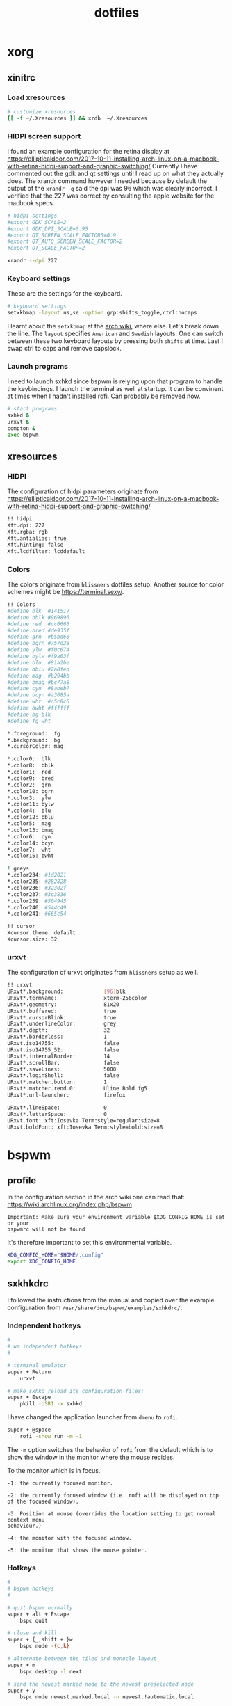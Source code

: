 #+TITLE: dotfiles
* xorg
** xinitrc
:PROPERTIES:
:header-args: :tangle (my/tangle-os-list '("arch") "~/.xinitrc") :comments link :shebang "#! /bin/sh" :mkdirp yes
:END:
*** Load xresources

#+BEGIN_SRC sh
# customize xresources
[[ -f ~/.Xresources ]] && xrdb  ~/.Xresources
#+END_SRC

*** HIDPI screen support

I found an example configuration for the retina display at
https://ellipticaldoor.com/2017-10-11-installing-arch-linux-on-a-macbook-with-retina-hidpi-support-and-graphic-switching/
Currently I have commented out the gdk and qt settings until I read up on what
they actually does. The xrandr command however I needed because by default the
output of the ~xrandr -q~ said the dpi was 96 which was clearly incorrect. I
verified that the 227 was correct by consulting the apple website for the
macbook specs.

#+BEGIN_SRC sh
# hidpi settings
#export GDK_SCALE=2
#export GDK_DPI_SCALE=0.95
#export QT_SCREEN_SCALE_FACTORS=0.9
#export QT_AUTO_SCREEN_SCALE_FACTOR=2
#export QT_SCALE_FACTOR=2

xrandr --dpi 227
#+END_SRC

*** Keyboard settings

These are the settings for the keyboard.
#+BEGIN_SRC sh
# keyboard settings
setxkbmap -layout us,se -option grp:shifts_toggle,ctrl:nocaps
#+END_SRC

I learnt about the ~setxkbmap~ at the [[https://wiki.archlinux.org/index.php/Xorg/Keyboard_configuration#Using_setxkbmap][arch wiki]], where else. Let's break down
the line. The ~layout~ specifies ~American~ and ~Swedish~ layouts. One can
switch between these two keyboard layouts by pressing both ~shifts~ at
time. Last I swap ctrl to caps and remove capslock.

*** Launch programs

I need to launch sxhkd since bspwm is relying upon that program to handle the
keybindings. I launch the terminal as well at startup. It can be convinent at
times when I hadn't installed rofi. Can probably be removed now.

#+BEGIN_SRC sh
# start programs
sxhkd &
urxvt &
compton &
exec bspwm
#+END_SRC

** xresources
:PROPERTIES:
:header-args: :tangle ~/.Xresources :mkdirp yes
:END:

*** HIDPI

The configuration of hidpi parameters originate from
https://ellipticaldoor.com/2017-10-11-installing-arch-linux-on-a-macbook-with-retina-hidpi-support-and-graphic-switching/
#+BEGIN_SRC sh
!! hidpi
Xft.dpi: 227
Xft.rgba: rgb
Xft.antialias: true
Xft.hinting: false
Xft.lcdfilter: lcddefault
#+END_SRC

*** Colors

The colors originate from ~hlissners~ dotfiles setup. Another source for color
schemes might be https://terminal.sexy/.
#+BEGIN_SRC sh
!! Colors
#define blk  #141517
#define bblk #969896
#define red  #cc6666
#define bred #de935f
#define grn  #b5bd68
#define bgrn #757d28
#define ylw  #f0c674
#define bylw #f9a03f
#define blu  #81a2be
#define bblu #2a8fed
#define mag  #b294bb
#define bmag #bc77a8
#define cyn  #8abeb7
#define bcyn #a3685a
#define wht  #c5c8c6
#define bwht #ffffff
#define bg blk
#define fg wht

,*.foreground:  fg
,*.background:  bg
,*.cursorColor: mag

,*.color0:  blk
,*.color8:  bblk
,*.color1:  red
,*.color9:  bred
,*.color2:  grn
,*.color10: bgrn
,*.color3:  ylw
,*.color11: bylw
,*.color4:  blu
,*.color12: bblu
,*.color5:  mag
,*.color13: bmag
,*.color6:  cyn
,*.color14: bcyn
,*.color7:  wht
,*.color15: bwht

! greys
,*.color234: #1d2021
,*.color235: #282828
,*.color236: #32302f
,*.color237: #3c3836
,*.color239: #504945
,*.color240: #544c49
,*.color241: #665c54

!! cursor
Xcursor.theme: default
Xcursor.size: 32
#+END_SRC

*** urxvt

The configuration of urxvt originates from ~hlissners~ setup as well.
#+BEGIN_SRC sh
!! urxvt
URxvt*.background:             [96]blk
URxvt*.termName:               xterm-256color
URxvt*.geometry:               81x20
URxvt*.buffered:               true
URxvt*.cursorBlink:            true
URxvt*.underlineColor:         grey
URxvt*.depth:                  32
URxvt*.borderless:             1
URxvt.iso14755:                false
URxvt.iso14755_52:             false
URxvt*.internalBorder:         14
URxvt*.scrollBar:              false
URxvt*.saveLines:              5000
URxvt*.loginShell:             false
URxvt*.matcher.button:         1
URxvt*.matcher.rend.0:         Uline Bold fg5
URxvt*.url-launcher:           firefox

URxvt*.lineSpace:              0
URxvt*.letterSpace:            0
URxvt.font: xft:Iosevka Term:style=regular:size=8
URxvt.boldFont: xft:Iosevka Term:style=bold:size=8
#+END_SRC

* bspwm
** profile
:PROPERTIES:
:header-args: :tangle ~/.profile :mkdirp yes
:END:

In the configuration section in the arch wiki one can read that:
https://wiki.archlinux.org/index.php/bspwm
#+BEGIN_EXAMPLE
Important: Make sure your environment variable $XDG_CONFIG_HOME is set or your
bspwmrc will not be found
#+END_EXAMPLE

It's therefore important to set this environmental variable.
#+BEGIN_SRC sh
XDG_CONFIG_HOME="$HOME/.config"
export XDG_CONFIG_HOME
#+END_SRC
** sxkhkdrc
:PROPERTIES:
:header-args: :tangle ~/.config/sxhkd/sxhkdrc :comments link :mkdirp yes
:END:

I followed the instructions from the manual and copied over the example
configuration from ~/usr/share/doc/bspwm/examples/sxhkdrc/~.

*** Independent hotkeys

#+BEGIN_SRC sh
#
# wm independent hotkeys
#

# terminal emulator
super + Return
	urxvt
#+END_SRC

#+BEGIN_SRC sh
# make sxhkd reload its configuration files:
super + Escape
	pkill -USR1 -x sxhkd

#+END_SRC

I have changed the application launcher from ~dmenu~ to ~rofi~.
#+BEGIN_SRC sh
super + @space
	rofi -show run -m -1

#+END_SRC

The ~-m~ option switches the behavior of ~rofi~ from the default which is to
show the window in the monitor where the mouse recides.

To the monitor which is in focus.

#+BEGIN_EXAMPLE
-1: the currently focused monitor.

-2: the currently focused window (i.e. rofi will be displayed on top of the focused window).

-3: Position at mouse (overrides the location setting to get normal context menu
behaviour.)

-4: the monitor with the focused window.

-5: the monitor that shows the mouse pointer.
#+END_EXAMPLE

*** Hotkeys
#+BEGIN_SRC sh
#
# bspwm hotkeys
#

# quit bspwm normally
super + alt + Escape
	bspc quit

# close and kill
super + {_,shift + }w
	bspc node -{c,k}

# alternate between the tiled and monocle layout
super + m
	bspc desktop -l next

# send the newest marked node to the newest preselected node
super + y
	bspc node newest.marked.local -n newest.!automatic.local

# swap the current node and the biggest node
super + g
	bspc node -s biggest

#+END_SRC

*** State flags

#+BEGIN_SRC sh
#
# state/flags
#

# set the window state
super + {t,shift + t,s,f}
	bspc node -t {tiled,pseudo_tiled,floating,fullscreen}

# set the node flags
super + ctrl + {m,x,y,z}
	bspc node -g {marked,locked,sticky,private}

#+END_SRC

*** Focus and swapping
#+BEGIN_SRC sh
#
# focus/swap
#

# focus the node in the given direction
super + {_,shift + }{h,j,k,l}
	bspc node -{f,s} {west,south,north,east}

# focus the node for the given path jump
super + {p,b,comma,period}
	bspc node -f @{parent,brother,first,second}

# focus the next/previous node in the current desktop
super + {_,shift + }c
	bspc node -f {next,prev}.local

# focus the next/previous desktop in the current monitor
super + bracket{left,right}
	bspc desktop -f {prev,next}.local

# focus the last node/desktop
super + {grave,Tab}
	bspc {node,desktop} -f last

# focus the older or newer node in the focus history
super + {o,i}
	bspc wm -h off; \
	bspc node {older,newer} -f; \
	bspc wm -h on

# focus or send to the given desktop
super + {_,shift + }{1-9,0}
	bspc {desktop -f,node -d} '^{1-9,10}'

#+END_SRC

*** Preselect

#+BEGIN_SRC sh
#
# preselect
#

# preselect the direction
super + ctrl + {h,j,k,l}
	bspc node -p {west,south,north,east}

# preselect the ratio
super + ctrl + {1-9}
	bspc node -o 0.{1-9}

# cancel the preselection for the focused node
super + ctrl + space
	bspc node -p cancel

# cancel the preselection for the focused desktop
super + ctrl + shift + space
	bspc query -N -d | xargs -I id -n 1 bspc node id -p cancel

#+END_SRC

*** Move/resize
#+BEGIN_SRC sh
#
# move/resize
#

# expand a window by moving one of its side outward
super + alt + {h,j,k,l}
	bspc node -z {left -20 0,bottom 0 20,top 0 -20,right 20 0}

# contract a window by moving one of its side inward
super + alt + shift + {h,j,k,l}
	bspc node -z {right -20 0,top 0 20,bottom 0 -20,left 20 0}

# move a floating window
super + {Left,Down,Up,Right}
	bspc node -v {-20 0,0 20,0 -20,20 0}
#+END_SRC

** bspwmrc
:PROPERTIES:
:header-args: :tangle ~/.config/bspwm/bspwmrc :shebang "#! /bin/sh" :comments link :mkdirp yes :noweb yes
:END:

With ~bspwmrc~ it's important that the file is executable. With tangle there are
two different ways of making a tangled file executable
https://orgmode.org/manual/tangle_002dmode.html. I will be using the ~shebang~
argument which will org will make sure to add the shebang and make the file
executable.

*** sxhkd

The example file starts with ~sxhkd~. I am unsure if I need it both here and in
the ~xinitrc~.

#+BEGIN_SRC sh
sxhkd &
#+END_SRC

*** Monitors and desktops

#+BEGIN_SRC sh :tangle no
bspc monitor -d I II III IV V VI VII VIII IX X
#+END_SRC

#+BEGIN_SRC sh
# bspc monitor DP-1 I II III IV V
# bspc monitor eDP-1 VI VII VIII IX X
bspc monitor 0x00600002 -d I II III IV V
bspc monitor 0x00600004 -d VI VII VIII IX X
#+END_SRC

**** Multiple monitors improved

***** Finding out the monitors with xrandr
:PROPERTIES:
:header-args: :tangle no
:END:
Find the primary monitor (this is the built in one in the laptop)
#+BEGIN_SRC sh :results output
xrandr -q | grep primary | grep 'connected'
#+END_SRC

#+RESULTS:
: eDP-1-1 connected primary 1920x1080+0+0 (normal left inverted right x axis y axis) 309mm x 175mm

#+BEGIN_SRC sh :results output
xrandr -q | grep primary | grep 'connected' | cut -d' ' -f1
#+END_SRC

#+RESULTS:
: eDP-1-1

Find the other connected monitors
#+BEGIN_SRC sh :results output
xrandr -q | grep 'connected'
#+END_SRC

#+RESULTS:
: DP-0 disconnected (normal left inverted right x axis y axis)
: DP-1 disconnected (normal left inverted right x axis y axis)
: eDP-1-1 connected primary 1920x1080+0+0 (normal left inverted right x axis y axis) 309mm x 175mm
: DP-1-1 disconnected (normal left inverted right x axis y axis)
: HDMI-1-1 disconnected (normal left inverted right x axis y axis)
: DP-1-1-8 connected 1920x1200+1920+0 (normal left inverted right x axis y axis) 518mm x 324mm
: DP-1-1-1 connected 1920x1200+3840+0 (normal left inverted right x axis y axis) 518mm x 324mm

The problem here is that I find a lot of disconnected monitors. I want to get
rid of those

In the grep manual there is an ~invert~ entry
#+BEGIN_SRC sh :results output
grep --help | grep invert
#+END_SRC

#+RESULTS:
:   -v, --invert-match        select non-matching lines

If I use that then
#+BEGIN_SRC sh :results output
xrandr -q | grep 'connected' | grep -v 'disconnected' | cut -d' ' -f1
#+END_SRC

#+RESULTS:
: eDP-1-1
: DP-1-1-8
: DP-1-1-1

Or use awk https://stackoverflow.com/questions/3548453/negative-matching-using-grep-match-lines-that-do-not-contain-foo
#+BEGIN_SRC sh :results output
xrandr -q | grep 'connected' | awk '!/disconnected/' | cut -d' ' -f1
#+END_SRC

#+RESULTS:
: eDP-1-1
: DP-1-1-8
: DP-1-1-1
***** Finding out the monitors with bspc
:PROPERTIES:
:header-args: :tangle no
:END:

I found this post on the matter, [[https://www.reddit.com/r/unixporn/comments/5lxecy/bspwm_with_two_monitors/][bspwm with two monitors]].

This solution evenly distributes the monitors. So with a 3 monitor setup the
workspaces becomes. In this setup there will be 3 monitors per monitor meaning 9
desktops in total.
#+BEGIN_SRC sh
i=0
n=`bspc query -M | wc -l`  # count number of lines in bspwm's monitor list
per=$(( 10 / n ))          # number of desktops per monitor
for monitor in `bspc query -M`; do
    bspc monitor $monitor -d `seq $i $(( i + per - 1 ))`
    # seq is end-inclusive; `seq 1 $((1+2))` returns "1 2 3"
    i=$(( i + per ))
done
#+END_SRC

*** bspwm look

#+BEGIN_SRC sh
bspc config border_width         2
bspc config window_gap          12

bspc config split_ratio          0.52
bspc config borderless_monocle   true
bspc config gapless_monocle      true
#+END_SRC

*** Default rules

#+BEGIN_SRC sh
bspc rule -a Gimp desktop='^8' state=floating follow=on
bspc rule -a Chromium desktop='^2'
bspc rule -a mplayer2 state=floating
bspc rule -a Kupfer.py focus=on
bspc rule -a Screenkey manage=off
#+END_SRC
*** Custom rules

#+BEGIN_SRC sh
bspc rule -a Emacs split_ratio=0.5 border=off state=fullscreen
#+END_SRC

*** Background
I found this post about how to configure feh when using bspwm,
http://profectium.blogspot.com/2016/07/how-to-change-your-desktop-background.html.
I tried to use xinitrc first to set the background but that approach seemed to
have implications when running dual screens.

#+BEGIN_SRC sh
feh --bg-scale ~/src/dotfiles/assets/ghostinshell.jpg
#+END_SRC

*** Status bar
It was recomended in the polybar wiki,
https://github.com/jaagr/polybar/wiki, to add a launch file which could be
called from the ~bspwmrc~.

#+BEGIN_SRC sh
$HOME/.config/polybar/launch.sh
#+END_SRC

*** Mouse control
I want to be able to hide my mouse cursor automatically after a while of non-usage
https://wiki.archlinux.org/index.php/unclutter
#+BEGIN_SRC sh
unclutter &
#+END_SRC

*** Keyboard control
I want to switch caps lock to ctrl when pressed in conjunction with another key,
and escape when pressed by itself. This functionality is provided by the program
~xcape~.
#+BEGIN_SRC sh
xcape &
#+END_SRC

TODO: an improvement will be to make this conditional. I want to only start
xcape as long as the keyboardio can't be detected that it is plugged in. Cause
in that case this modification is not needed.

* compton
:PROPERTIES:
:header-args: :tangle ~/.config/compton.conf :mkdirp yes :comments link
:END:

I have used the example configuration to start with.

** Shadows
I disabled the shadows. I need to understand better how these shadows work
before I use them.

#+BEGIN_SRC sh
shadow = false;
shadow-radius = 7;
shadow-offset-x = -7;
shadow-offset-y = -7;
log-level = "warn";
# log-file = "/path/to/your/log/file";
# shadow-opacity = 0.7;
# shadow-red = 0.0;
# shadow-green = 0.0;
# shadow-blue = 0.0;
shadow-exclude = [
	"name = 'Notification'",
	"class_g = 'Conky'",
	"class_g ?= 'Notify-osd'",
	"class_g = 'Cairo-clock'",
	"_GTK_FRAME_EXTENTS@:c"
];
# shadow-exclude = "n:e:Notification";
# shadow-exclude-reg = "x10+0+0";
# xinerama-shadow-crop = true;
#+END_SRC

** Opacity and blur
It seems like compton gives emacs some kind of dark frame on the right side,
which dissapears if I go to monocle view and back. Need to investigate that.

#+BEGIN_SRC sh
# Opacity
inactive-opacity = 0.8;
# active-opacity = 0.8;
frame-opacity = 0.7;
inactive-opacity-override = false;
# inactive-dim = 0.2;
# inactive-dim-fixed = true;
# blur-background = true;
# blur-background-frame = true;
blur-kern = "3x3box";
# blur-kern = "5,5,1,1,1,1,1,1,1,1,1,1,1,1,1,1,1,1,1,1,1,1,1,1,1,1";
# blur-background-fixed = true;
blur-background-exclude = [
	"window_type = 'dock'",
	"window_type = 'desktop'",
	"_GTK_FRAME_EXTENTS@:c"
];
#+END_SRC

** Application opacity rules
I have here the example opacity rule from the arch wiki,
https://wiki.archlinux.org/index.php/compton.

#+BEGIN_SRC sh
# opacity-rule = [ "80:class_g = 'URxvt'" ];
opacity-rule = [
  "90:class_g = 'URxvt' && focused",
  "60:class_g = 'URxvt' && !focused"
];
#+END_SRC

** Rest
#+BEGIN_SRC sh
# Fading
fading = true;
# fade-delta = 30;
fade-in-step = 0.03;
fade-out-step = 0.03;
# no-fading-openclose = true;
# no-fading-destroyed-argb = true;
fade-exclude = [ ];

# Other
backend = "xrender";
mark-wmwin-focused = true;
mark-ovredir-focused = true;
# use-ewmh-active-win = true;
detect-rounded-corners = true;
detect-client-opacity = true;
refresh-rate = 0;
vsync = "none";
# sw-opti = true;
# unredir-if-possible = true;
# unredir-if-possible-delay = 5000;
# unredir-if-possible-exclude = [ ];
focus-exclude = [ "class_g = 'Cairo-clock'" ];
detect-transient = true;
detect-client-leader = true;
invert-color-include = [ ];
# resize-damage = 1;

# GLX backend
# glx-no-stencil = true;
# glx-no-rebind-pixmap = true;
glx-swap-method = "undefined";
# glx-use-gpushader4 = true;
# xrender-sync = true;
# xrender-sync-fence = true;

# Window type settings
wintypes:
{
  tooltip = { fade = true; shadow = true; opacity = 0.75; focus = true; full-shadow = false; };
  dock = { shadow = false; }
  dnd = { shadow = false; }
  popup_menu = { opacity = 0.8; }
  dropdown_menu = { opacity = 0.8; }
};
#+END_SRC

* firefox
** Find the profile directory
Figure out the path to the firefox customization directory
https://medium.com/@Aenon/firefox-hide-native-tabs-and-titlebar-f0b00bdbb88b

#+BEGIN_SRC elisp
(defun my/firefox-profile-directory ()
  (let ((profile-directory '())
        (firefox-path (expand-file-name "~/.mozilla/firefox/")))
    (with-temp-buffer (shell-command (concat "ls " firefox-path) t)
                      (goto-char (point-min))
                      (while (not (eobp))
                          (let ((content (string-trim (thing-at-point 'line))))
                            (if (string-match "default" content)
                                (setq profile-directory (concat firefox-path content))))
                          (forward-line 1)))
    profile-directory))
#+END_SRC

#+RESULTS:
: my/firefox-profile-directory

#+BEGIN_SRC elisp
(concat (my/firefox-profile-directory) "/chrome/userChrome.css")
#+END_SRC

#+RESULTS:
: /home/niklascarlsson/.mozilla/firefox/eeakdoa8.default/chrome/userChrome.css

** The configuration

#+BEGIN_SRC sh :tangle (concat (my/firefox-profile-directory) "/chrome/userChrome.css") :mkdirp yes :noweb yes
/*
 * Do not remove the @namespace line -- it's required for correct functioning
 */
@namespace url("http://www.mozilla.org/keymaster/gatekeeper/there.is.only.xul"); /* set default namespace to XUL */

/*
 * Hide tab bar, navigation bar and scrollbars
 * !important may be added to force override, but not necessary
 */
#TabsToolbar {visibility: collapse;}
#navigator-toolbox {visibility: collapse;}
#content browser {margin-right: -14px; margin-bottom: -14px;}
#+END_SRC
* polybar

** example configuration

I choose this one to be displayed as lisp to get the right comment symbol, in
this case the ~;~.
#+BEGIN_SRC lisp :tangle ~/.config/polybar/config :mkdirp yes :comments link
;==========================================================
;
;
;   ██████╗  ██████╗ ██╗  ██╗   ██╗██████╗  █████╗ ██████╗
;   ██╔══██╗██╔═══██╗██║  ╚██╗ ██╔╝██╔══██╗██╔══██╗██╔══██╗
;   ██████╔╝██║   ██║██║   ╚████╔╝ ██████╔╝███████║██████╔╝
;   ██╔═══╝ ██║   ██║██║    ╚██╔╝  ██╔══██╗██╔══██║██╔══██╗
;   ██║     ╚██████╔╝███████╗██║   ██████╔╝██║  ██║██║  ██║
;   ╚═╝      ╚═════╝ ╚══════╝╚═╝   ╚═════╝ ╚═╝  ╚═╝╚═╝  ╚═╝
;
;
;   To learn more about how to configure Polybar
;   go to https://github.com/jaagr/polybar
;
;   The README contains alot of information
;
;==========================================================

[colors]
;background = ${xrdb:color0:#222}
background = #222
background-alt = #444
;foreground = ${xrdb:color7:#222}
foreground = #dfdfdf
foreground-alt = #555
primary = #ffb52a
secondary = #e60053
alert = #bd2c40

[bar/example]
;monitor = ${env:MONITOR:HDMI-1}
width = 100%
height = 27
;offset-x = 1%
;offset-y = 1%
radius = 6.0
fixed-center = false

background = ${colors.background}
foreground = ${colors.foreground}

line-size = 3
line-color = #f00

border-size = 4
border-color = #00000000

padding-left = 0
padding-right = 2

module-margin-left = 1
module-margin-right = 2

font-0 = fixed:pixelsize=10;1
font-1 = unifont:fontformat=truetype:size=8:antialias=false;0
font-2 = siji:pixelsize=10;1

modules-left = bspwm
modules-center =
modules-right = filesystem xbacklight alsa pulseaudio xkeyboard memory cpu wlan eth battery temperature date powermenu

tray-position = right
tray-padding = 2
;tray-background = #0063ff

;wm-restack = bspwm
;wm-restack = i3

;override-redirect = true

;scroll-up = bspwm-desknext
;scroll-down = bspwm-deskprev

;scroll-up = i3wm-wsnext
;scroll-down = i3wm-wsprev

cursor-click = pointer
cursor-scroll = ns-resize

[module/xwindow]
type = internal/xwindow
label = %title:0:30:...%

[module/xkeyboard]
type = internal/xkeyboard
blacklist-0 = num lock

format-prefix = " "
format-prefix-foreground = ${colors.foreground-alt}
format-prefix-underline = ${colors.secondary}

label-layout = %layout%
label-layout-underline = ${colors.secondary}

label-indicator-padding = 2
label-indicator-margin = 1
label-indicator-background = ${colors.secondary}
label-indicator-underline = ${colors.secondary}

[module/filesystem]
type = internal/fs
interval = 25

mount-0 = /

label-mounted = %{F#0a81f5}%mountpoint%%{F-}: %percentage_used%%
label-unmounted = %mountpoint% not mounted
label-unmounted-foreground = ${colors.foreground-alt}

[module/bspwm]
type = internal/bspwm

label-focused = %index%
label-focused-background = ${colors.background-alt}
label-focused-underline= ${colors.primary}
label-focused-padding = 2

label-occupied = %index%
label-occupied-padding = 2

label-urgent = %index%!
label-urgent-background = ${colors.alert}
label-urgent-padding = 2

label-empty = %index%
label-empty-foreground = ${colors.foreground-alt}
label-empty-padding = 2

; Separator in between workspaces
; label-separator = |

[module/i3]
type = internal/i3
format = <label-state> <label-mode>
index-sort = true
wrapping-scroll = false

; Only show workspaces on the same output as the bar
;pin-workspaces = true

label-mode-padding = 2
label-mode-foreground = #000
label-mode-background = ${colors.primary}

; focused = Active workspace on focused monitor
label-focused = %index%
label-focused-background = ${module/bspwm.label-focused-background}
label-focused-underline = ${module/bspwm.label-focused-underline}
label-focused-padding = ${module/bspwm.label-focused-padding}

; unfocused = Inactive workspace on any monitor
label-unfocused = %index%
label-unfocused-padding = ${module/bspwm.label-occupied-padding}

; visible = Active workspace on unfocused monitor
label-visible = %index%
label-visible-background = ${self.label-focused-background}
label-visible-underline = ${self.label-focused-underline}
label-visible-padding = ${self.label-focused-padding}

; urgent = Workspace with urgency hint set
label-urgent = %index%
label-urgent-background = ${module/bspwm.label-urgent-background}
label-urgent-padding = ${module/bspwm.label-urgent-padding}

; Separator in between workspaces
; label-separator = |


[module/mpd]
type = internal/mpd
format-online = <label-song>  <icon-prev> <icon-stop> <toggle> <icon-next>

icon-prev = 
icon-stop = 
icon-play = 
icon-pause = 
icon-next = 

label-song-maxlen = 25
label-song-ellipsis = true

[module/xbacklight]
type = internal/xbacklight

format = <label> <bar>
label = BL

bar-width = 10
bar-indicator = |
bar-indicator-foreground = #fff
bar-indicator-font = 2
bar-fill = ─
bar-fill-font = 2
bar-fill-foreground = #9f78e1
bar-empty = ─
bar-empty-font = 2
bar-empty-foreground = ${colors.foreground-alt}

[module/backlight-acpi]
inherit = module/xbacklight
type = internal/backlight
card = intel_backlight

[module/cpu]
type = internal/cpu
interval = 2
format-prefix = " "
format-prefix-foreground = ${colors.foreground-alt}
format-underline = #f90000
label = %percentage:2%%

[module/memory]
type = internal/memory
interval = 2
format-prefix = " "
format-prefix-foreground = ${colors.foreground-alt}
format-underline = #4bffdc
label = %percentage_used%%

[module/wlan]
type = internal/network
interface = wlp3s0
interval = 3.0

format-connected = <ramp-signal> <label-connected>
format-connected-underline = #9f78e1
label-connected = %essid%

format-disconnected =
;format-disconnected = <label-disconnected>
;format-disconnected-underline = ${self.format-connected-underline}
;label-disconnected = %ifname% disconnected
;label-disconnected-foreground = ${colors.foreground-alt}

ramp-signal-0 = 
ramp-signal-1 = 
ramp-signal-2 = 
ramp-signal-3 = 
ramp-signal-4 = 
ramp-signal-foreground = ${colors.foreground-alt}

[module/eth]
type = internal/network
interface = net0
interval = 3.0

format-connected-underline = #55aa55
format-connected-prefix = " "
format-connected-prefix-foreground = ${colors.foreground-alt}
label-connected = %local_ip%

format-disconnected =
;format-disconnected = <label-disconnected>
;format-disconnected-underline = ${self.format-connected-underline}
;label-disconnected = %ifname% disconnected
;label-disconnected-foreground = ${colors.foreground-alt}

[module/date]
type = internal/date
interval = 5

date =
date-alt = " %Y-%m-%d"

time = %H:%M
time-alt = %H:%M:%S

format-prefix = 
format-prefix-foreground = ${colors.foreground-alt}
format-underline = #0a6cf5

label = %date% %time%

[module/pulseaudio]
type = internal/pulseaudio

format-volume = <label-volume> <bar-volume>
label-volume = VOL %percentage%%
label-volume-foreground = ${root.foreground}

label-muted = 🔇 muted
label-muted-foreground = #666

bar-volume-width = 10
bar-volume-foreground-0 = #55aa55
bar-volume-foreground-1 = #55aa55
bar-volume-foreground-2 = #55aa55
bar-volume-foreground-3 = #55aa55
bar-volume-foreground-4 = #55aa55
bar-volume-foreground-5 = #f5a70a
bar-volume-foreground-6 = #ff5555
bar-volume-gradient = false
bar-volume-indicator = |
bar-volume-indicator-font = 2
bar-volume-fill = ─
bar-volume-fill-font = 2
bar-volume-empty = ─
bar-volume-empty-font = 2
bar-volume-empty-foreground = ${colors.foreground-alt}

[module/alsa]
type = internal/alsa

format-volume = <label-volume> <bar-volume>
label-volume = VOL
label-volume-foreground = ${root.foreground}

format-muted-prefix = " "
format-muted-foreground = ${colors.foreground-alt}
label-muted = sound muted

bar-volume-width = 10
bar-volume-foreground-0 = #55aa55
bar-volume-foreground-1 = #55aa55
bar-volume-foreground-2 = #55aa55
bar-volume-foreground-3 = #55aa55
bar-volume-foreground-4 = #55aa55
bar-volume-foreground-5 = #f5a70a
bar-volume-foreground-6 = #ff5555
bar-volume-gradient = false
bar-volume-indicator = |
bar-volume-indicator-font = 2
bar-volume-fill = ─
bar-volume-fill-font = 2
bar-volume-empty = ─
bar-volume-empty-font = 2
bar-volume-empty-foreground = ${colors.foreground-alt}

[module/battery]
type = internal/battery
battery = BAT0
adapter = ADP1
full-at = 98

format-charging = <animation-charging> <label-charging>
format-charging-underline = #ffb52a

format-discharging = <animation-discharging> <label-discharging>
format-discharging-underline = ${self.format-charging-underline}

format-full-prefix = " "
format-full-prefix-foreground = ${colors.foreground-alt}
format-full-underline = ${self.format-charging-underline}

ramp-capacity-0 = 
ramp-capacity-1 = 
ramp-capacity-2 = 
ramp-capacity-foreground = ${colors.foreground-alt}

animation-charging-0 = 
animation-charging-1 = 
animation-charging-2 = 
animation-charging-foreground = ${colors.foreground-alt}
animation-charging-framerate = 750

animation-discharging-0 = 
animation-discharging-1 = 
animation-discharging-2 = 
animation-discharging-foreground = ${colors.foreground-alt}
animation-discharging-framerate = 750

[module/temperature]
type = internal/temperature
thermal-zone = 0
warn-temperature = 60

format = <ramp> <label>
format-underline = #f50a4d
format-warn = <ramp> <label-warn>
format-warn-underline = ${self.format-underline}

label = %temperature-c%
label-warn = %temperature-c%
label-warn-foreground = ${colors.secondary}

ramp-0 = 
ramp-1 = 
ramp-2 = 
ramp-foreground = ${colors.foreground-alt}

[module/powermenu]
type = custom/menu

expand-right = true

format-spacing = 1

label-open = 
label-open-foreground = ${colors.secondary}
label-close =  cancel
label-close-foreground = ${colors.secondary}
label-separator = |
label-separator-foreground = ${colors.foreground-alt}

menu-0-0 = reboot
menu-0-0-exec = menu-open-1
menu-0-1 = power off
menu-0-1-exec = menu-open-2

menu-1-0 = cancel
menu-1-0-exec = menu-open-0
menu-1-1 = reboot
menu-1-1-exec = sudo reboot

menu-2-0 = power off
menu-2-0-exec = sudo poweroff
menu-2-1 = cancel
menu-2-1-exec = menu-open-0

[settings]
screenchange-reload = true
;compositing-background = xor
;compositing-background = screen
;compositing-foreground = source
;compositing-border = over
;pseudo-transparency = false

[global/wm]
margin-top = 5
margin-bottom = 5

; vim:ft=dosini

#+END_SRC
** launch script

*** Kill active bars
#+BEGIN_SRC sh :tangle ~/.config/polybar/launch.sh :comments link :shebang "#! /bin/sh" :mkdirp yes
#!/usr/bin/env bash

# Terminate already running bar instances
killall -q polybar

# Wait until the processes have been shut down
while pgrep -u $UID -x polybar >/dev/null; do sleep 1; done

#+END_SRC

*** Kick of the bar(s)
I add the ~reload~ option to have the bar automatically reloaded when I change
the configuration file.
#+BEGIN_QUOTE
       -r, --reload
              Reload the application when the config file has been modified
#+END_QUOTE

#+BEGIN_SRC sh :tangle ~/.config/polybar/launch.sh :comments link :shebang "#! /bin/sh" :mkdirp yes
# Launch example bar
polybar -r example &

echo "Bar launched..."
#+END_SRC

* rofi
:PROPERTIES:
:header-args: :tangle ~/.config/rofi/config2 :mkdirp yes :comments link
:END:

~rofi~ is a an application launcher.

I have used the configuration of ~Matt Dobson~.
#+BEGIN_SRC sh
! ------------------------------------------------------------------------------
!                          ROFI THEME - MATT DOBSON
! ------------------------------------------------------------------------------
rofi.color-window: argb:f2171717, #535c5c,         #a4a4a4
rofi.color-normal: argb:00171717, #a4a4a4, argb:00535c5c, argb:00171717, #535c5c
rofi.color-urgent: argb:00171717, #cc6666, argb:e54b5160, argb:00171717, #535c5c
rofi.color-active: argb:00171717, #65acff, argb:e44b5160, argb:00171717, #535c5c
rofi.width: 1000
rofi.lines: 15
rofi.font: hack 18
rofi.bw: 0
rofi.padding: 50
rofi.line-margin: 5
rofi.eh: 1
rofi.sidebar-mode: true
rofi.separator-style: none
rofi.hide-scrollbar: true
rofi.show-icons: false
rofi.location: 0
!rofi.modi: window,run,drun
rofi.modi: window,run
rofi.matching: fuzzy

#+END_SRC

* tmux

** General information

I am trying to grasp the notations of ~tmux~. It seems like there is three
important words to know. ~Sessions~, ~Windows~ and ~Panes~.

** Start
#+BEGIN_SRC sh :tangle ~/.tmux.conf :mkdirp yes :comments link
# # -- GENERAL -----------------------------

# set -g default-terminal screen-256color
# set -g default-command $SHELL
# # Prevent double-execution of profile, $SHELL needs to be explicitly in profile
# # though
# set -g default-shell /bin/sh
# set -s focus-events on
# # increase scrollback buffer size
# set -g history-limit 10000

#+END_SRC

#+BEGIN_SRC sh :tangle ~/.tmux.conf :mkdirp yes :comments link
# # Rather than constraining window size to the maximum size of any client
# # connected to the *session*, constrain window size to the maximum size of any
# # client connected to *that window*. Much more reasonable.
setw -g aggressive-resize off
#+END_SRC

#+BEGIN_SRC sh :tangle ~/.tmux.conf :mkdirp yes :comments link
# # Tmux >= 2.1
# # enable mouse
# setw -g mouse on
# # fix mouse scrolling: enter copy mode on scroll-up, exits it when scrolled to bottom
# bind -n WheelUpPane if-shell -F -t = "#{mouse_any_flag}" "send-keys -M" "if -Ft= '#{pane_in_mode}' 'send-keys -M' 'copy-mode -e'"

# # For tmux <2.2
# # UTF-8
# #set -q -g status-utf8 on
# #setw -q -g utf8 on
# # Enable mouse
# #setw -g mode-mouse on
# #set -g mouse-resize-pane on
# #set -g mouse-select-pane on
# #set -g mouse-select-window on


#+END_SRC

** Display

#+BEGIN_SRC sh :tangle ~/.tmux.conf :mkdirp yes :comments link
# # -- DISPLAY -----------------------------

set -g set-titles on
set -g set-titles-string "tmux [#H] #S:#W:#T"

# Zero-based indexing is fine in programming languages, but not so much in a multiplexer
# when zero is on the other side of the keyboard.
set -g base-index 1
setw -g pane-base-index 1

setw -g automatic-rename on # rename window to reflect current program
set -g renumber-windows on  # renumber windows when a window is closed
# display tmux messages longer
set -g display-time 1500
set -g display-panes-time 800

# focus events enabled for terminals that support them
set -g focus-events on
#+END_SRC

** Important keybindings
#+BEGIN_SRC sh :tangle ~/.tmux.conf :mkdirp yes :comments link
# # -- KEYBINDS ----------------------------

# set vi keys
setw -g mode-keys vi

# setw -g xterm-keys on
#+END_SRC

When I started using tmux I had a delay in zsh and in tmux there was a
noticable delay as well. This article describes how to deal with it by seting
the ~escape-time~ parameter.
https://www.johnhawthorn.com/2012/09/vi-escape-delays/
#+BEGIN_SRC sh :tangle ~/.tmux.conf :mkdirp yes :comments link
set -s escape-time 0
# set -sg repeat-time 600

#+END_SRC

#+BEGIN_SRC sh :tangle ~/.tmux.conf :mkdirp yes :comments link
# # Custom prefix
set -g prefix C-c
bind C-c send-prefix

unbind C-b

#+END_SRC

** Window management
These keybindings makes more sense from a Vim perspective.
#+BEGIN_SRC sh :tangle ~/.tmux.conf :mkdirp yes :comments link
unbind %
unbind '"'
bind s split-window -c "#{pane_current_path}" -v
bind v split-window -c "#{pane_current_path}" -h
bind c new-window -c "#{pane_current_path}"
#+END_SRC

** Pane management
#+BEGIN_SRC sh :tangle ~/.tmux.conf :mkdirp yes :comments link
# # break pane into a window
# bind = select-layout even-vertical
# bind + select-layout even-horizontal
# bind - break-pane
# bind _ join-pane

# # Smart pane switching with awareness of vim splits
# # See: https://github.com/christoomey/vim-tmux-navigator
# is_vim='echo "#{pane_current_command}" | grep -iqE "(^|\/)g?(view|n?vim?x?)(diff)?$"'
# bind -n C-h if-shell "$is_vim" "send-keys C-h" "select-pane -L"
# bind -n C-j if-shell "$is_vim" "send-keys C-j" "select-pane -D"
# bind -n C-k if-shell "$is_vim" "send-keys C-k" "select-pane -U"
# bind -n C-l if-shell "$is_vim" "send-keys C-l" "select-pane -R"
# bind -n C-\ if-shell "$is_vim" "send-keys C-\\" "select-pane -l"
# bind C-w last-pane
# bind C-n next-window
# bind C-p previous-window

# # Pane resizing
# bind C-h resize-pane -L 6
# bind C-j resize-pane -D 6
# bind C-k resize-pane -U 6
# bind C-l resize-pane -R 6
# bind -n M-h resize-pane -L 6
# bind -n M-j resize-pane -D 6
# bind -n M-k resize-pane -U 6
# bind -n M-l resize-pane -R 6

# # Swap panes directionally
# bind h select-pane -L
# bind j select-pane -D
# bind k select-pane -U
# bind l select-pane -R
# bind H run '$TMUX_HOME/scripts/swap-pane left'
# bind J run '$TMUX_HOME/scripts/swap-pane down'
# bind K run '$TMUX_HOME/scripts/swap-pane up'
# bind L run '$TMUX_HOME/scripts/swap-pane right'
# bind M run '$TMUX_HOME/scripts/swap-pane master'

# bind o resize-pane -Z
# bind S choose-session
# bind W choose-window
# bind / choose-session
# bind . choose-window

# bind n run 'TMUX= tmux new-session -t "$(basename \"$PWD\")" -d \; switch-client -t "$(basename \"$PWD\")"'
# bind N run 'TMUX= tmux new-session -t "$(tmux display-message -p #S)" -s "$(tmux display-message -p #S-clone)" -d \; switch-client -n \; display-message "session #S cloned"'

# # bind = select-layout tiled
# bind | select-layout even-horizontal
# bind _ select-layout even-vertical

# # switch between sessions
# bind -r [ switch-client -p
# bind -r ] switch-client -n

# # Disable confirmation
#+END_SRC

Kill commands
#+BEGIN_SRC sh :tangle ~/.tmux.conf :mkdirp yes :comments link
bind x kill-pane
bind X kill-window
bind q kill-session
bind Q kill-server
#+END_SRC

** Copy mode
Enable vi bindings for Copy mode
#+BEGIN_SRC sh :tangle ~/.tmux.conf :mkdirp yes :comments link
# # -- COPY MODE ---------------------------

bind Enter copy-mode # enter copy mode
bind b list-buffers  # list paster buffers
bind p paste-buffer  # paste from the top pate buffer
bind P choose-buffer # choose which buffer to paste from

bind -T copy-mode-vi v send -X begin-selection
bind -T copy-mode-vi C-v send -X rectangle-toggle
bind -T copy-mode-vi y send -X copy-selection
bind -T copy-mode-vi Escape send -X cancel
bind -T copy-mode-vi H send -X start-of-line
bind -T copy-mode-vi L send -X end-of-line

#+END_SRC

** Reload configuration
#+BEGIN_SRC sh :tangle ~/.tmux.conf :mkdirp yes :comments link
# reload config without killing server
bind r source-file $HOME/.tmux.conf \; display-message "  Config reloaded..".
bind ^r refresh-client
#+END_SRC

** Theme
Load the theme
#+BEGIN_SRC sh :tangle ~/.tmux.conf :mkdirp yes :comments link
# -- THEME -------------------------------

# The statusbar
set -g status-position bottom
set -g status-justify centre
set -g status-bg default
set -g status-fg colour15
set -g status-interval 10
set -g status-attr dim
# set -g status-left '#[fg=colour236]_________________________'
set -g status-left '#[fg=colour236]―――――――――――――――――――――――――'
# set -g status-right "#[fg=colour236]#{prefix_highlight} #[fg=colour5] #S #[fg=colour236]──"
# set -g status-right '#[fg=colour236]_________________________'
set -g status-right '#[fg=colour236]―――――――――――――――――――――――――'
set -g status-right-length 12
set -g status-left-length 12

# The messages
set -g message-fg colour4
set -g message-bg colour237
set -g message-command-fg blue
set -g message-command-bg black

# loud or quiet?
set-option -g visual-activity off
set-option -g visual-bell off
set-option -g visual-silence off
set-window-option -g monitor-activity on
set-option -g bell-action none

# The modes
setw -g clock-mode-colour colour135
setw -g mode-attr bold
setw -g mode-fg colour196
setw -g mode-bg colour238

# The panes
set -g pane-border-fg colour235
# set -g pane-border-bg default
set -g pane-active-border-fg colour5
# set -g pane-active-border-bg default

setw -g window-status-current-fg colour2
setw -g window-status-current-bg default
# setw -g window-status-current-attr none
setw -g window-status-current-format ' #W '

setw -g window-status-fg colour236
setw -g window-status-bg default
setw -g window-status-attr none
# setw -g window-status-format '#[fg=colour8] #I #[fg=default]#W '
setw -g window-status-format ' #W '

setw -g window-status-activity-bg default
setw -g window-status-activity-fg colour240
setw -g window-status-activity-attr none

setw -g window-status-bell-attr bold
setw -g window-status-bell-fg colour255
setw -g window-status-bell-bg colour1


#+END_SRC

** Load plugins
#+BEGIN_SRC sh :tangle ~/.tmux.conf :mkdirp yes :comments link
# -- CUSTOM -------------------------------
# # Plugins
# set -g @plugin 'tmux-plugins/tpm'
# set -g @plugin 'tmux-plugins/tmux-copycat'
# set -g @plugin 'tmux-plugins/tmux-yank'
# set -g @plugin 'tmux-plugins/tmux-open'
# set -g @plugin 'tmux-plugins/tmux-prefix-highlight'

# set -g @prefix_highlight_fg colour4
# set -g @prefix_highlight_output_suffix ' #[bg=colour8] '

# # Start plugin manager
# run '$TMUX_PLUGINS_HOME/tpm/tpm'

#+END_SRC
* (n)vim
** neovim
:PROPERTIES:
:header-args: :tangle ~/.config/nvim/init.vim :mkdirp yes :comments link
:END:

#+BEGIN_SRC vimrc
" vim: foldmethod=marker

" {{{1 Easy configuration
let color_config = 'dark' " light/dark

" Vim-Plug (Plugin manager) {{{1
" Installation {{{2
if empty(glob('~/.config/nvim/autoload/plug.vim'))
  silent !curl -fLo ~/.config/nvim/autoload/plug.vim --create-dirs
    \ https://raw.githubusercontent.com/junegunn/vim-plug/master/plug.vim
  autocmd VimEnter * PlugInstall --sync | source ~/.config/nvim/init.vim
endif

" Setup plugins {{{2
call plug#begin(expand('~/.config/nvim/plugged'))

" Define plugins
Plug 'tpope/vim-commentary' " Comments
Plug 'tpope/vim-surround' " Change surrounding chars
Plug 'tpope/vim-unimpaired' " Improve navigation
Plug 'kana/vim-textobj-user' " Enable custom text objects
Plug 'kana/vim-textobj-indent' " Indentation text object
Plug 'sgur/vim-textobj-parameter' " Function argument text object
Plug 'justinmk/vim-sneak' " Snipe characters with greater precision
Plug 'tommcdo/vim-exchange' " Provide exchange object
Plug 'qpkorr/vim-bufkill' " Improve buffer handling
Plug 'Konfekt/FastFold' " Improve folding performance
call plug#end()

" Vim core {{{1
" Settings {{{2
syntax enable " Enable syntax highlighting
set number " Show line number
set updatetime=100 " Decrease update time from 4s to 0.1 s, useful for gutter
set undofile " Enables persistent undo
set noswapfile " Disables swapfile
set spelllang=en_us " Sets spelling language to english
filetype plugin indent on " Enable filetype detection
set hidden " Enable hidden buffers, buffers must not be saved
set splitbelow splitright " Set Split behavior
set mouse=a "Enable mouse interaction
set clipboard+=unnamedplus " Enable clipboard paste from other sources
set equalalways " Keep windows equal
set foldmethod=syntax " determine fold method
set foldlevelstart=99 " start unfolded
set tabstop=4 shiftwidth=4 expandtab
set ignorecase smartcase " smart case enabled
set inccommand=nosplit " Get live visualization of substitution (Neovim exclusive)

" Define leader key
let mapleader=","

" Autoread when switching buffer or Vim got the focus again
au FocusGained,BufEnter * :checktime

" Mappings {{{2
" Harmonize Y behavior with (C, D)
map Y y$
"" Remap t/f movement in reverse direction
noremap \ ,
" Change mark behavior to position rather than line
" Improve search behavior
nnoremap n nzzzv
nnoremap N Nzzzv
" Command-line history with C-p/C-n
cnoremap <C-p> <up>
cnoremap <C-n> <down>
" Macro, fast access to macro q
nmap Q @q
" Windows
nnoremap <silent> <leader>wh <C-w>h
nnoremap <silent> <leader>wj <C-w>j
nnoremap <silent> <leader>wk <C-w>k
nnoremap <silent> <leader>wl <C-w>l
nnoremap <silent> <leader>wc <C-w>c
nnoremap <silent> <leader>wo <C-w>o
nnoremap <silent> <leader>wO <C-w>o
nnoremap <silent> <leader>wr <C-w>r
nnoremap <silent> <leader>wv <C-w>v
nnoremap <silent> <leader>wV <C-w>v <C-w>p
nnoremap <silent> <leader>w= <C-w>=
nnoremap <silent> <leader>wp <C-w>p
nnoremap <silent> <leader>ws <C-w>s <C-w>p
nnoremap <silent> <leader>wS <C-w>s
nnoremap <silent> <leader>wd <C-w>c
" Built in terminal
nnoremap <leader>ot :term<CR>
" Open a terminal in a popup window
" Quiting
nnoremap <silent> <leader>qq :qall!<CR>
" Disable current highlight search
nnoremap <silent> <Esc> :noh<CR>

" Plugins {{{1
" Mappings {{{2
" BuffKill {{{3
" Kill current buffer
nnoremap <silent> <leader>bk :BD!<CR>
" Move to previous buffer
nnoremap <silent> <leader>b[ :BB<CR>
" Move to next buffer
nnoremap <silent> <leader>b] :BF<CR>
" Create a new empty buffer
nnoremap <silent> <leader>bn :enew<CR>

" Settings {{{2
" vim-textobj-parameter {{{3
let g:vim_textobj_parameter_mapping = 'a'

" Exchange {{{3
nmap gx <Plug>(Exchange)
nmap gxc <Plug>(ExchangeClear)
nmap gxx <Plug>(ExchangeLine)

" Statusline {{{1
set statusline=
set statusline+=%#Identifier#\ %F " Use %f for shorter name
set statusline+=%m
set statusline+=%=
set statusline+=%2c

" Color tweaking
set background=dark
#+END_SRC

* i3lock
:PROPERTIES:
:header-args: :tangle (my/tangle-os-list '("ubuntu") "~/bin/lock-screen") :shebang "#! /bin/sh" :mkdirp yes
:END:

I am using the application ~i3lock~ for locking the screen. I create an
executable file to be able to call it from ~rofi~ passing the right parameters.

#+BEGIN_SRC sh
i3lock -i ~/opensource/dotfiles/assets/ghostinshell.png --color=000000 -t
#+END_SRC

* shells
** bash
:PROPERTIES:
:header-args: :tangle (my/tangle-os-list '("arch") "~/.bashrc") :mkdirp yes :comments link
:END:
*** default
This is the default content that where in the rc file at start
#+BEGIN_SRC sh
#
# ~/.bashrc
#

# If not running interactively, don't do anything
[[ $- != *i* ]] && return

alias ls='ls --color=auto'
PS1='[\u@\h \W]\$ '
#+END_SRC

*** external harddrive
Mount external
#+BEGIN_SRC sh
# mount ssd
alias mountssd='sudo ldm -d -u niklascarlsson'
#+END_SRC

** zsh
:PROPERTIES:
:header-args: :tangle ~/.zshrc :mkdirp yes :comments link
:END:

*** zgen

Following the setup details on [[https://github.com/tarjoilija/zgen][zgen wiki]]. Starting with sourcing zgen on start
in zshrc.

#+BEGIN_SRC sh
# load zgen
source "${HOME}/.zgen/zgen.zsh"
#+END_SRC

Further down on the github page there is an example zshrc. I have taken that
content and slimmed it down.
#+BEGIN_SRC sh
# if the init scipt doesn't exist
if ! zgen saved; then
    echo "Creating a zgen save"

    # plugins
    zgen load zsh-users/zsh-syntax-highlighting
    zgen load hlissner/zsh-autopair autopair.zsh develop
    zgen load zsh-users/zsh-history-substring-search
    zgen load zdharma/history-search-multi-word
    zgen load zsh-users/zsh-completions src
    zgen load zsh-users/zsh-autosuggestions
    zgen load rupa/z z.sh

    # save all to init script
    zgen save
fi
#+END_SRC

*** keybindings

Make sure to set the timeout to a low value to avoid delays when pressing escape
https://www.johnhawthorn.com/2012/09/vi-escape-delays/
#+BEGIN_SRC sh
export KEYTIMEOUT=10
#+END_SRC

Enable vi-mode and set the keybindings
I grabbed this from https://github.com/hlissner/dotfiles/tree/master/shell/zsh
#+BEGIN_SRC sh
## vi-mode
bindkey -v

bindkey -M viins '^n' history-substring-search-down
bindkey -M viins '^p' history-substring-search-up
bindkey -M viins '^s' history-incremental-pattern-search-backward
bindkey -M viins '^u' backward-kill-line
bindkey -M viins '^w' backward-kill-word
bindkey -M viins '^b' backward-word
bindkey -M viins '^f' forward-word
bindkey -M viins '^g' push-line-or-edit
bindkey -M viins '^a' beginning-of-line
bindkey -M viins '^e' end-of-line
bindkey -M viins '^d' push-line-or-edit

bindkey -M vicmd '^k' kill-line
bindkey -M vicmd 'H'  run-help

# Shift + Tab
bindkey -M viins '^[[Z' reverse-menu-complete
#+END_SRC

There is an example zshrc found in the arch wiki
https://github.com/MrElendig/dotfiles-alice/blob/master/.zshrc

I use this to get colored directories
#+BEGIN_SRC sh
#------------------------------
# History stuff
#------------------------------
HISTFILE=~/.zsh_history
HISTSIZE=10000
SAVEHIST=10000

#------------------------------
# Variables
#------------------------------
export BROWSER="firefox"
export EDITOR="nvim"
#+END_SRC

I found this set in the arch ~bashrc~ file. Seems like a good alias to set, this
gave me colored output of my ls commands.
#+BEGIN_SRC sh
alias ls='ls --color=auto'
#+END_SRC
*** prompt

https://github.com/hlissner/dotfiles/blob/master/shell/zsh/prompt.zsh

#+BEGIN_SRC sh
# Loosely based off Pure <https://github.com/sindresorhus/pure>

_strlen() { echo ${#${(S%%)1//$~%([BSUbfksu]|([FB]|){*})/}}; }

# fastest possible way to check if repo is dirty
prompt_git_dirty() {

  # check if we're in a git repo
  [[ "$(command git rev-parse --is-inside-work-tree 2>/dev/null)" == "true" ]] || return
  # check if it's dirty
  command test -n "$(git status --porcelain --ignore-submodules -unormal)" || return

  local r=$(command git rev-list --right-only --count HEAD...@'{u}' 2>/dev/null)
  local l=$(command git rev-list --left-only --count HEAD...@'{u}' 2>/dev/null)

  (( ${r:-0} > 0 )) && echo -n " %F{red}${r}-"
  (( ${l:-0} > 0 )) && echo -n " %F{green}${l}+"
  echo -n '%f'
}

## Hooks ###############################
prompt_hook_precmd() {
  vcs_info # get git info
  # Newline before prompt, except on init
  [[ -n $PROMPT_DONE ]] && print ""; PROMPT_DONE=1
}

## Initialization ######################
prompt_init() {
  # prevent the extra space in the rprompt
  [[ -n $EMACS ]] || ZLE_RPROMPT_INDENT=0
  # prevent percentage showing up
  # if output doesn't end with a newline
  export PROMPT_EOL_MARK=

  # prompt_opts=(cr subst percent)
  setopt promptsubst
  autoload -Uz add-zsh-hook
  autoload -Uz vcs_info

  add-zsh-hook precmd prompt_hook_precmd
  # Updates cursor shape and prompt symbol based on vim mode
  zle-keymap-select() {
    case $KEYMAP in
      vicmd)      PROMPT_SYMBOL="%F{magenta}« " ;;
      main|viins) PROMPT_SYMBOL="%(?.%F{green}.%F{red})λ " ;;
    esac
    zle reset-prompt
    zle -R
  }
  zle -N zle-keymap-select
  zle -A zle-keymap-select zle-line-init

  zstyle ':vcs_info:*' enable git
  zstyle ':vcs_info:*' use-simple true
  zstyle ':vcs_info:*' max-exports 2
  zstyle ':vcs_info:git*' formats ' %b'
  zstyle ':vcs_info:git*' actionformats ' %b (%a)'

  RPROMPT='%F{blue}%~%F{magenta}${vcs_info_msg_0_}$(prompt_git_dirty)%f'
  PROMPT='%F{blue}${prompt_username}%f${PROMPT_SYMBOL:-$ }'
}

prompt_init "$@"
#+END_SRC

**** TODO Make zsh prompt look good in tty as well

The prompt doesn't look that good when in the tty. Should I use
something else then lambda when in such a console with a restricted font.

This is a solution for how to detect if the shell is running in a virtual terminal
https://unix.stackexchange.com/questions/96463/detect-if-running-in-a-virtual-terminal

*** environment variables

https://github.com/hlissner/dotfiles/blob/master/shell/zsh/.zshenv
I found this setting sane. This turned out to not be such a good idea. I was
getting a very weird looking prompt. Removing this setting solved it so that zsh
looks good when used as main shell.
#+BEGIN_SRC sh :tangle ~/.zshenv :mkdirp yes :comments link
# disable global zsh config
# unsetopt GLOBAL_RCS

#+END_SRC
